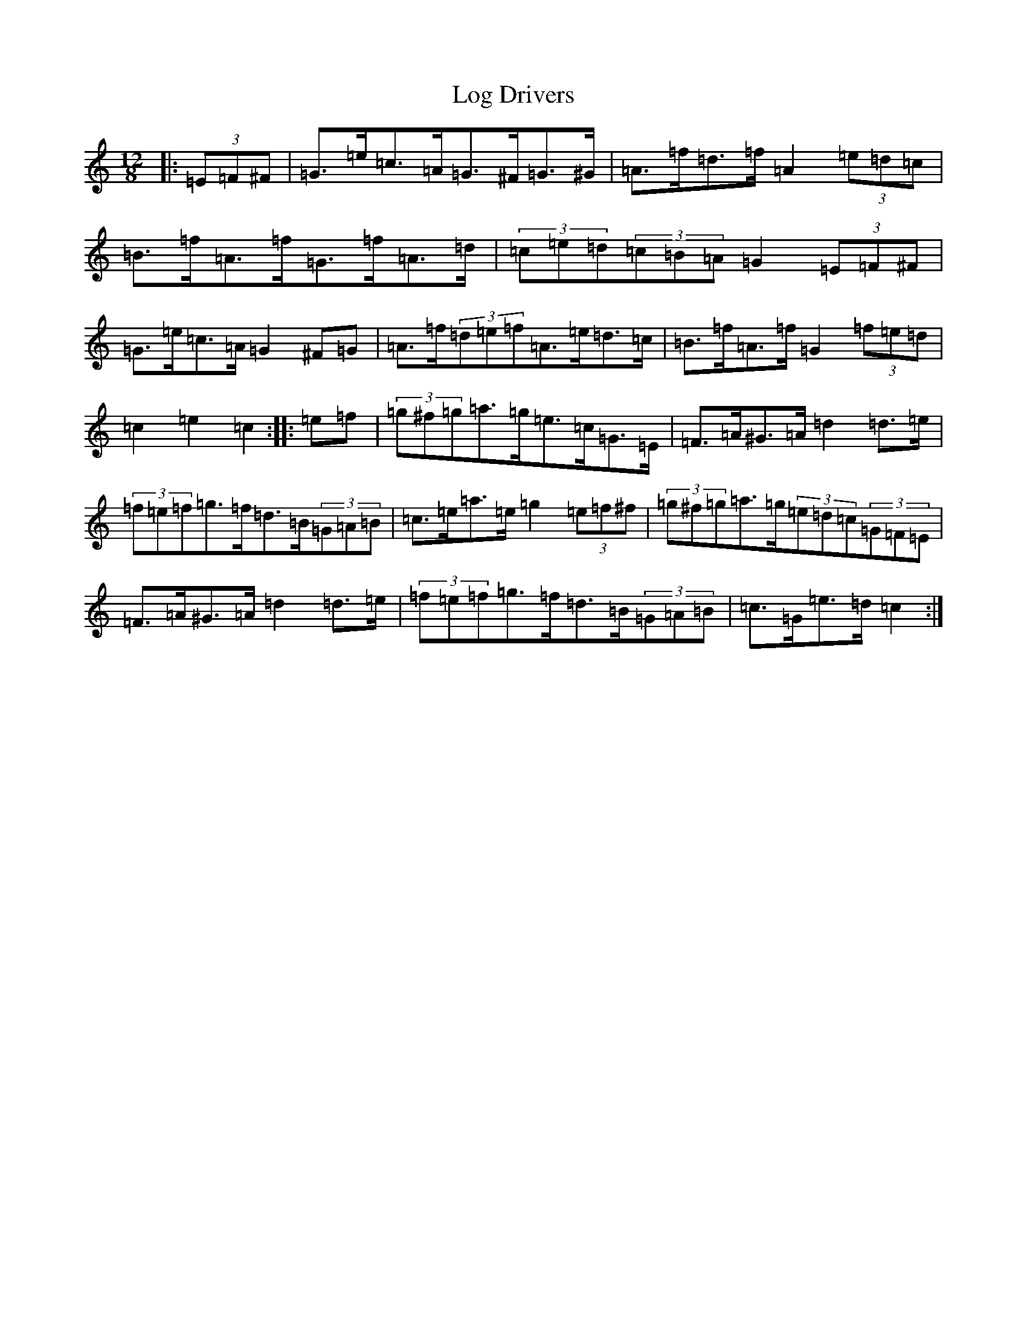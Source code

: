 X: 15870
T: Log Drivers
S: https://thesession.org/tunes/7014#setting7014
Z: G Major
R: slide
M: 12/8
L: 1/8
K: C Major
|:(3=E=F^F|=G>=e=c>=A=G>^F=G>^G|=A>=f=d>=f=A2(3=e=d=c|=B>=f=A>=f=G>=f=A>=d|(3=c=e=d(3=c=B=A=G2(3=E=F^F|=G>=e=c>=A=G2^F=G|=A>=f(3=d=e=f=A>=e=d>=c|=B>=f=A>=f=G2(3=f=e=d|=c2=e2=c2:||:=e=f|(3=g^f=g=a>=g=e>=c=G>=E|=F>=A^G>=A=d2=d>=e|(3=f=e=f=g>=f=d>=B(3=G=A=B|=c>=e=a>=e=g2(3=e=f^f|(3=g^f=g=a>=g(3=e=d=c(3=G=F=E|=F>=A^G>=A=d2=d>=e|(3=f=e=f=g>=f=d>=B(3=G=A=B|=c>=G=e>=d=c2:|